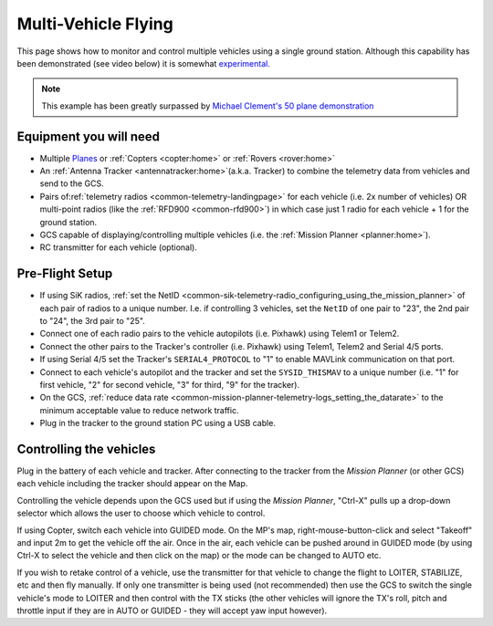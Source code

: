 .. _common-multi-vehicle-flying:

====================
Multi-Vehicle Flying
====================

This page shows how to monitor and control multiple vehicles using a
single ground station. Although this capability has been demonstrated
(see video below) it is somewhat
`experimental <https://diydrones.com/profiles/blogs/multi-vehicle-testing-with-apm-copter-tracker-and-mission-planner>`__.

.. note::

   This example has been greatly surpassed by `Michael Clement's 50 plane demonstration <https://diydrones.com/profiles/blogs/from-zero-to-fifty-planes-in-twenty-seven-minutes>`__\ 

..  youtube:: M4LxtYa94nk
    :width: 100%

Equipment you will need
=======================

-  Multiple `Planes <https://ardupilot.org/plane/index.html>`_ or
   :ref:`Copters <copter:home>` or
   :ref:`Rovers <rover:home>`
-  An :ref:`Antenna Tracker <antennatracker:home>`\ (a.k.a. Tracker)
   to combine the telemetry data from vehicles and send to the GCS.
-  Pairs of\ :ref:`telemetry radios <common-telemetry-landingpage>` for
   each vehicle (i.e. 2x number of vehicles) OR multi-point radios (like
   the :ref:`RFD900 <common-rfd900>`) in which case just 1 radio for
   each vehicle + 1 for the ground station.
-  GCS capable of displaying/controlling multiple vehicles (i.e. the
   :ref:`Mission Planner <planner:home>`).
-  RC transmitter for each vehicle (optional).

Pre-Flight Setup
================

-  If using SiK radios, :ref:`set the NetID <common-sik-telemetry-radio_configuring_using_the_mission_planner>`
   of each pair of radios to a unique number.  I.e. if controlling 3
   vehicles, set the ``NetID`` of one pair to "23", the 2nd pair to
   "24", the 3rd pair to "25".
-  Connect one of each radio pairs to the vehicle autopilots
   (i.e. Pixhawk) using Telem1 or Telem2.
-  Connect the other pairs to the Tracker's controller (i.e. Pixhawk)
   using Telem1, Telem2 and Serial 4/5 ports.
-  If using Serial 4/5 set the Tracker's ``SERIAL4_PROTOCOL`` to "1" to
   enable MAVLink communication on that port.
-  Connect to each vehicle's autopilot and the tracker and set
   the ``SYSID_THISMAV`` to a unique number (i.e. "1" for first vehicle,
   "2" for second vehicle, "3" for third, "9" for the tracker).
-  On the GCS, :ref:`reduce data rate <common-mission-planner-telemetry-logs_setting_the_datarate>`
   to the minimum acceptable value to reduce network traffic.
-  Plug in the tracker to the ground station PC using a USB cable.

Controlling the vehicles
========================

Plug in the battery of each vehicle and tracker.  After connecting to
the tracker from the *Mission Planner* (or other GCS) each vehicle
including the tracker should appear on the Map.

Controlling the vehicle depends upon the GCS used but if using the
*Mission Planner*, "Ctrl-X" pulls up a drop-down selector which allows
the user to choose which vehicle to control.

If using Copter, switch each vehicle into GUIDED mode.  On the MP's map,
right-mouse-button-click and select "Takeoff" and input 2m to get the
vehicle off the air.  Once in the air, each vehicle can be pushed around
in GUIDED mode (by using Ctrl-X to select the vehicle and then click on
the map) or the mode can be changed to AUTO etc.

If you wish to retake control of a vehicle, use the transmitter for that
vehicle to change the flight to LOITER, STABILIZE, etc and then fly
manually.  If only one transmitter is being used (not recommended) then
use the GCS to switch the single vehicle's mode to LOITER and then
control with the TX sticks (the other vehicles will ignore the TX's
roll, pitch and throttle input if they are in AUTO or GUIDED - they will
accept yaw input however).
